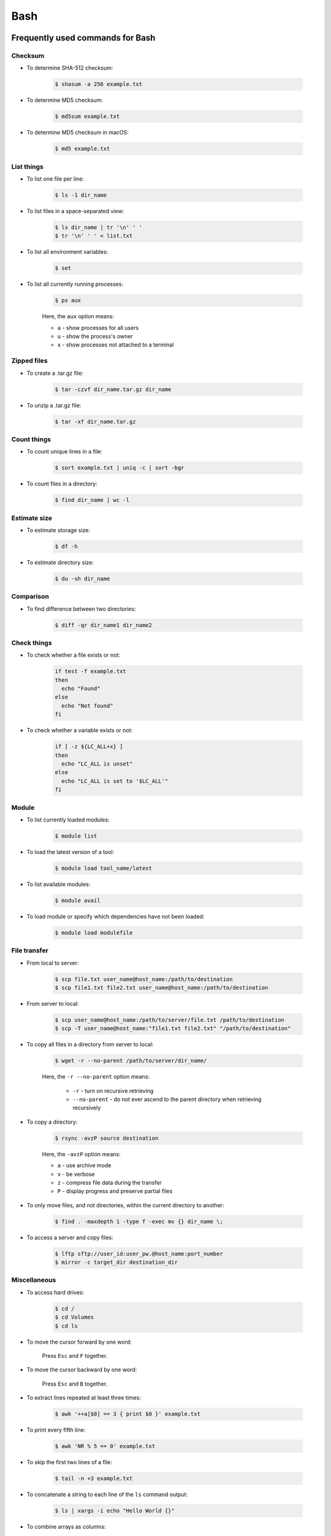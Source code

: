 Bash
****

Frequently used commands for Bash
=================================

Checksum
--------

* To determine SHA-512 checksum:

    .. code-block:: console

        $ shasum -a 256 example.txt

* To determine MD5 checksum:

    .. code-block:: console

        $ md5sum example.txt

* To determine MD5 checksum in macOS:

    .. code-block:: console

        $ md5 example.txt

List things
-----------

* To list one file per line:

    .. code-block:: console

        $ ls -1 dir_name

* To list files in a space-separated view:

    .. code-block:: console

        $ ls dir_name | tr '\n' ' '
        $ tr '\n' ' ' < list.txt

* To list all environment variables:

    .. code-block:: console

        $ set

* To list all currently running processes:

    .. code-block:: console

        $ ps aux

    Here, the ``aux`` option means:

    * ``a`` - show processes for all users
    * ``u`` - show the process's owner
    * ``x`` - show processes not attached to a terminal

Zipped files
------------

* To create a .tar.gz file:

    .. code-block:: console

        $ tar -czvf dir_name.tar.gz dir_name

* To unzip a .tar.gz file:

    .. code-block:: console

        $ tar -xf dir_name.tar.gz

Count things
------------

* To count unique lines in a file:

    .. code-block:: console

        $ sort example.txt | uniq -c | sort -bgr

* To count files in a directory:

    .. code-block:: console

        $ find dir_name | wc -l

Estimate size
-------------

* To estimate storage size:

    .. code-block:: console

        $ df -h

* To estimate directory size:

    .. code-block:: console

        $ du -sh dir_name

Comparison
----------

* To find difference between two directories:

    .. code-block:: console

        $ diff -qr dir_name1 dir_name2

Check things
------------

* To check whether a file exists or not:

    .. code-block:: console

        if test -f example.txt
        then
          echo "Found"
        else
          echo "Not found"
        fi

* To check whether a variable exists or not:

    .. code-block:: console

        if [ -z ${LC_ALL+x} ]
        then
          echo "LC_ALL is unset"
        else
          echo "LC_ALL is set to '$LC_ALL'"
        fi

Module
------

* To list currently loaded modules:

    .. code-block:: console

        $ module list

* To load the latest version of a tool:

    .. code-block:: console

        $ module load tool_name/latest

* To list available modules:

    .. code-block:: console

        $ module avail

* To load module or specify which dependencies have not been loaded:

    .. code-block:: console

        $ module load modulefile

File transfer
-------------

* From local to server:

    .. code-block:: console

        $ scp file.txt user_name@host_name:/path/to/destination
        $ scp file1.txt file2.txt user_name@host_name:/path/to/destination

* From server to local:

    .. code-block:: console

        $ scp user_name@host_name:/path/to/server/file.txt /path/to/destination
        $ scp -T user_name@host_name:"file1.txt file2.txt" "/path/to/destination"

* To copy all files in a directory from server to local:

    .. code-block:: console

        $ wget -r --no-parent /path/to/server/dir_name/

    Here, the ``-r --no-parent`` option means:

        * ``-r`` - turn on recursive retrieving
        * ``--no-parent`` - do not ever ascend to the parent directory when retrieving recursively

* To copy a directory:

      .. code-block:: console

          $ rsync -avzP source destination

      Here, the ``-avzP`` option means:

      * ``a`` - use archive mode
      * ``v`` - be verbose
      * ``z`` - compress file data during the transfer
      * ``P`` - display progress and preserve partial files

* To only move files, and not directories, within the current directory to another:

    .. code-block:: console

        $ find . -maxdepth 1 -type f -exec mv {} dir_name \;

* To access a server and copy files:

    .. code-block:: console

        $ lftp sftp://user_id:user_pw.@host_name:port_number
        $ mirror -c target_dir destination_dir

Miscellaneous
-------------

* To access hard drives:

    .. code-block:: console

        $ cd /
        $ cd Volumes
        $ cd ls

* To move the cursor forward by one word:

    Press ``Esc`` and ``F`` together.

* To move the cursor backward by one word:

    Press ``Esc`` and ``B`` together.

* To extract lines repeated at least three times:

    .. code-block:: console

        $ awk '++a[$0] == 3 { print $0 }' example.txt

* To print every fifth line:

    .. code-block:: console

        $ awk 'NR % 5 == 0' example.txt

* To skip the first two lines of a file:

    .. code-block:: console

        $ tail -n +3 example.txt

* To concatenate a string to each line of the ``ls`` command output:

    .. code-block:: console

        $ ls | xargs -i echo "Hello World {}"

* To combine arrays as columns:

    .. code-block:: console

        $ a=(A B C)
        $ b=(1 2 3)
        $ paste <(printf "%s\n" "${a[@]}") <(printf "%s\n" "${b[@]}")

* To echo tab characters:

    .. code-block:: console

        $ echo Hello$'\t'World

* To read file names in the current directory into an array:

    .. code-block:: console

        $ a=(*)

* To redirect stdout and stderr:

    .. code-block:: console

        $ some_command > out_file 2>error_file

To create a hard link or a symbolic link to an existing file or directory:

    .. code-block:: console

        $ ln -s original_file new_file

To change group ownership:

    .. code-block:: console

        $ chgrp -R group_name *

awk
===

* To list columns by header name for a tab-delimited file:

    .. code-block:: console

        awk '
        NR==1 {
            for (i=1; i<=NF; i++) {
                f[$i] = i
            }
        }
        { print $(f["foo"]), $(f["baz"]) }
        ' example.txt

* To list columns by header name for a .csv file:

    .. code-block:: console

        awk -F "\"*,\"*" '
        NR==1 {
            for (i=1; i<=NF; i++) {
                f[$i] = i
            }
        }
        { print $(f["foo"]), $(f["baz"]) }
        ' example.csv

* To print lines that are both in file1.txt and file2.txt (intersection):

    .. code-block:: console

        $ awk 'NR == FNR{a[$0];next} $0 in a' file1.txt file2.txt

* To print lines that are only in file1.txt and not in file2.txt:

    .. code-block:: console

        $ awk 'NR == FNR{a[$0];next} !($0 in a)' file2.txt file1.txt

sed
===

* To search and replace a specific word from a line:

    .. code-block:: console

        $ echo "exampleword" | sed 's/word/new/g'


* To search and remove a specific word from a line:

    .. code-block:: console

        $ echo "exampleword" | sed 's/word//g'

vi and vim
==========

Frequently used commands for vi and vim
---------------------------------------

* To search a pattern:

    * Press ``/``.
    * Type the search pattern.
    * Press ``Enter`` to perform the search.
    * Press ``n`` to find the next occurrence or ``N`` to find the previous occurrence.

* To search and replace in the entire file:

    .. code-block:: console

        :%s/foo/bar/g

* To search and replace a pattern involving the ``/`` character:

    .. code-block:: console

        :%s#/foo#/bar#g

* To move the cursor to end of the file:

    Press the ``Esc`` key and then press the ``Shift`` and ``G`` keys together.

For loop
========

* To print every line of a file:

    .. code-block:: console

        for x in `cat example.txt`
        do
          echo "$x"
        done

* To print the second column:

    .. code-block:: console

        for x in `awk '{print $2}' example.txt`
        do
          echo "$x"
        done

Arrays
======

* To create an array:

    .. code-block:: console

        $ a=(1 2 3)
        $ a=(A B C)
        $ a=('A 1' 'B 2' 'C 3')

* To print an array:

    .. code-block:: console

        $ echo "${a[@]}"

* To print elements on separate lines:

    .. code-block:: console

        $ printf '%s\n' "${a[@]}"

* To loop through an array:

    .. code-block:: console

        $ cat example.sh
        a=(1 2 3)
        for x in ${a[@]}
        do
          echo $x
        done
        $ sh example.sh
        1
        2
        3

Bash configuration
==================

The ``.bashrc`` file is used to provide a place where you can set up variables, functions and aliases, define your (PS1) prompt and define other settings that you want to use every time you open a new terminal window. The following command will activate the configuration:

.. code-block:: console

    $ source .bashrc

There is also the ``.bash_profile`` file, which is executed for login shells, while ``.bashrc`` is executed for interactive non-login shells. When an installed program cannot be called from the command line, add the line ``export PATH=~/.local/bin:$PATH`` to the ``.bash_profile`` file.

System permission
=================

+---+-------------------------+---------+--------+
| # | Permission              | rwx     | Binary |
+===+=========================+=========+========+
| 7 | read, write and execute | ``rwx`` | 111    |
+---+-------------------------+---------+--------+
| 6 | read and write          | ``rw-`` | 110    |
+---+-------------------------+---------+--------+
| 5 | read and execute        | ``r-x`` | 101    |
+---+-------------------------+---------+--------+
| 4 | read only               | ``r--`` | 100    |
+---+-------------------------+---------+--------+
| 3 | write and execute       | ``-wx`` | 011    |
+---+-------------------------+---------+--------+
| 2 | write only              | ``-w-`` | 010    |
+---+-------------------------+---------+--------+
| 1 | execute only            | ``--x`` | 001    |
+---+-------------------------+---------+--------+
| 0 | none                    | ``---`` | 000    |
+---+-------------------------+---------+--------+

For example, to give read, write, and execute permissions for everyone:

.. code-block:: console

    $ chmod 777 dir_name

To give permissions for all files inside the directory:

.. code-block:: console

    $ chmod 777 -R dir_name

OpenSSH
=======

Frequently used commands for OpenSSH
------------------------------------

* To remove all keys belonging to a host name:

    .. code-block:: console

        $ ssh-keygen -R host_name

* To delete a select key from the authentication agent:

    .. code-block:: console

        $ ssh-add -d ~/.ssh/host_id_rsa.pub
        $ rm ~/.ssh/host_id_rsa
        $ rm ~/.ssh/host_id_rsa.pub

Creating a channel with password
--------------------------------

First, open your SSH configuration file:

.. code-block:: console

    $ vi ~/.ssh/config

Next, add the following:

.. code-block:: console

    Host host_id
        HostName host_name
        User user_name

Here, ``host_id`` is the nickname that will be used for the ``ssh`` command and ``host_name`` can be an IP address or an actual host name in the server. Lastly, ``user_name`` is your user ID for the server. After the configuration file is saved, you can access the server by (you still need to enter your password):

.. code-block:: console

    $ ssh host_id

Creating a channel without password
-----------------------------------

First, set up a channel with password as described above. Then, run the following:

.. code-block:: console

    $ ssh-keygen -t rsa -b 4096 -C "host_id"

Save the private key as ``host_id_rsa`` and the public key as ``host_id_rsa.pub``. Add the private key to the authentication agent:

.. code-block:: console

    $ ssh-add ~/.ssh/host_id_rsa

Check whether the addition was successful:

.. code-block:: console

    $ ssh-add -L

Add the public key to the server:

.. code-block:: console

    $ cat ~/.ssh/host_id_rsa.pub | ssh host_id 'cat >> ~/.ssh/authorized_keys'

Finally, update the configuration:

.. code-block:: console

    Host host_id
        HostName host_name
        User user_name
        IdentityFile ~/.ssh/host_id_rsa

Now, you shouldn't need to enter the password when logging in.

Channeling through multiple servers
-----------------------------------

Imagine the server you work on everyday (server C) can only be accessed through another server (server B). Inconveniently, server B can only be accessed through server A. So, your task is to set up a channel that looks like this: local > server A > server B > server C. To do this, you need to set up the SSH configuration as follows:

.. code-block:: console

    Host host_id_A
        HostName host_name_A
        User user_name_A
        IdentityFile ~/.ssh/host_id_A_rsa

    Host host_id_B
        HostName host_name_B
        User user_name_B
        ProxyCommand ssh host_id_A nc %h %p 2> /dev/null
        IdentityFile ~/.ssh/host_id_B_rsa

    Host host_id_C
        HostName host_name_C
        User user_name_C
        ProxyCommand ssh host_id_B nc %h %p 2> /dev/null
        IdentityFile ~/.ssh/host_id_C_rsa

You can now access server C directly by:

.. code-block:: console

    $ ssh host_id_C

Sun Grid Engine (SGE)
=====================

Frequently used commands for SGE
--------------------------------

Submit jobs
^^^^^^^^^^^

* To request a specific node:

    .. code-block:: console

        $ qsub -l h=node_name example.sh

* To request node A or node B:

    .. code-block:: console

        $ qsub -l h='node_name_A|node_name_B' example.sh

* To request 20 threads (cores) within a specific node using the parallel environment:

    .. code-block:: console

        $ qsub -l h=node_name -pe pe_name 20 example.sh

* To delete all jobs from a user:

    .. code-block:: console

        $ qdel -u user_name

* To delete a specific job:

    .. code-block:: console

        $ qdel job_id

* To print error message from a job:

    .. code-block:: console

        $ qstat -j job_id | grep "error"

Parallel environment
^^^^^^^^^^^^^^^^^^^^

* To list all parallel environments:

    .. code-block:: console

        $ qconf -spl

* To print the configuration of a parallel environment:

    .. code-block:: console

        $ qconf -sp pe_name

Queue configuration
^^^^^^^^^^^^^^^^^^^

* To list all queues:

    .. code-block:: console

        $ qconf -sql

* To print the configuration of a queue:

    .. code-block:: console

        $ qconf -sq queue_name

* To list all administrative hosts (i.e. nodes for submitting jobs):

    .. code-block:: console

        $ qconf -sh

* To list all execution hosts (i.e. nodes for running jobs):

    .. code-block:: console

        $ qconf -sel

Queue status
^^^^^^^^^^^^

* To print the status of all queues:

    .. code-block:: console

        $ qstat -g c

* To print the availability of all queues:

    .. code-block:: console

        $ qstat -f

* To print the availability of a queue:

    .. code-block:: console

        $ qstat -f -q queue_name

* To print all jobs currently occupying a queue:

    .. code-block:: console

        $ qstat -u "*" | grep "queue_name"

* To print the status of a host:

    .. code-block:: console

        $ qhost -h host_name

Command not found error
-----------------------

In some servers, even when a user submits a simple script to SGE, as simple as defining an environment variable, it returns an error complaining that command could not be found. However, when the user runs the same script locally or on a different cluster, it runs just fine. According to this Stack Overflow `post <https://stackoverflow.com/questions/17271931/sge-command-not-found-undefined-variable>`__, the issue is most likely the queues on your cluster are set to ``posix_compliant`` mode with a default shell of ``/bin/csh``. The ``posix_compliant`` setting means your ``#!`` line is ignored. You can either change the queues to ``unix_behavior`` or specify the required shell using the ``qsub -S`` option:

.. code-block:: console

    #$ -S /bin/sh
